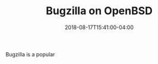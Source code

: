 #+TITLE: Bugzilla on OpenBSD
#+CATEGORIES: devops
#+TAGS: bugs, bugzilla, sysadmin, devops
#+DATE: 2018-08-17T15:41:00-04:00
#+DRAFT: true

Bugzilla is a popular
